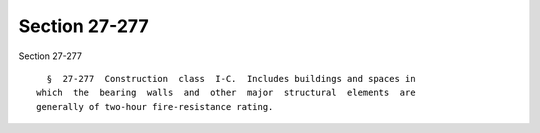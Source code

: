 Section 27-277
==============

Section 27-277 ::    
        
     
        §  27-277  Construction  class  I-C.  Includes buildings and spaces in
      which  the  bearing  walls  and  other  major  structural  elements  are
      generally of two-hour fire-resistance rating.
    
    
    
    
    
    
    